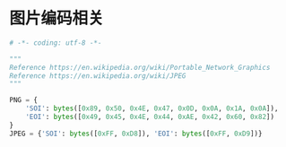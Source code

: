 * 图片编码相关
  #+BEGIN_SRC python
    # -*- coding: utf-8 -*-

    """
    Reference https://en.wikipedia.org/wiki/Portable_Network_Graphics
    Reference https://en.wikipedia.org/wiki/JPEG
    """

    PNG = {
        'SOI': bytes([0x89, 0x50, 0x4E, 0x47, 0x0D, 0x0A, 0x1A, 0x0A]),
        'EOI': bytes([0x49, 0x45, 0x4E, 0x44, 0xAE, 0x42, 0x60, 0x82])
    }
    JPEG = {'SOI': bytes([0xFF, 0xD8]), 'EOI': bytes([0xFF, 0xD9])}
  #+END_SRC
